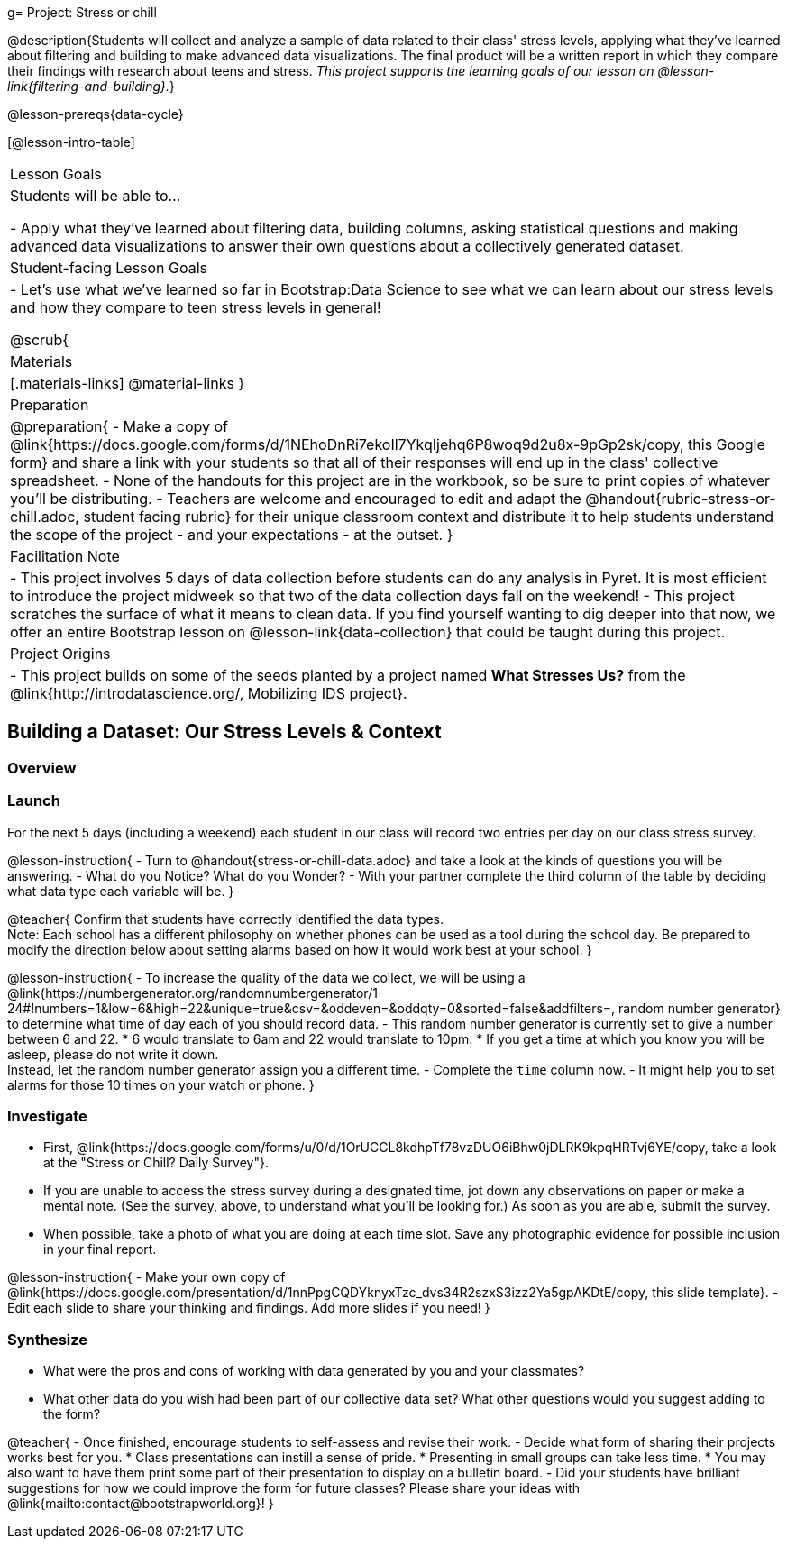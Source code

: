 g= Project: Stress or chill

@description{Students will collect and analyze a sample of data related to their class' stress levels, applying what they've learned about filtering and building to make advanced data visualizations. The final product will be a written report in which they compare their findings with research about teens and stress.
_This project supports the learning goals of our lesson on @lesson-link{filtering-and-building}._}

@lesson-prereqs{data-cycle}

[@lesson-intro-table]
|===
| Lesson Goals
| Students will be able to...

- Apply what they've learned about filtering data, building columns, asking statistical questions and making advanced data visualizations to answer their own questions about a collectively generated dataset.

| Student-facing Lesson Goals
|

- Let's use what we've learned so far in Bootstrap:Data Science to see what we can learn about our stress levels and how they compare to teen stress levels in general!

@scrub{
| Materials
|[.materials-links]
@material-links
}

| Preparation
|
@preparation{
- Make a copy of @link{https://docs.google.com/forms/d/1NEhoDnRi7ekoIl7YkqIjehq6P8woq9d2u8x-9pGp2sk/copy, this Google form} and share a link with your students so that all of their responses will end up in the class' collective spreadsheet.
- None of the handouts for this project are in the workbook, so be sure to print copies of whatever you'll be distributing.
- Teachers are welcome and encouraged to edit and adapt the @handout{rubric-stress-or-chill.adoc, student facing rubric} for their unique classroom context and distribute it to help students understand the scope of the project - and your expectations - at the outset.
}

| Facilitation Note
| 
- This project involves 5 days of data collection before students can do any analysis in Pyret. It is most efficient to introduce the project midweek so that two of the data collection days fall on the weekend! 
- This project scratches the surface of what it means to clean data. If you find yourself wanting to dig deeper into that now, we offer an entire Bootstrap lesson on @lesson-link{data-collection} that could be taught during this project.

| Project Origins
| 

- This project builds on some of the seeds planted by a project named *What Stresses Us?* from the @link{http://introdatascience.org/, Mobilizing IDS project}.

|===

== Building a Dataset: Our Stress Levels & Context

=== Overview

=== Launch

For the next 5 days (including a weekend) each student in our class will record two entries per day on our class stress survey. 

@lesson-instruction{
- Turn to @handout{stress-or-chill-data.adoc} and take a look at the kinds of questions you will be answering. 
- What do you Notice? What do you Wonder?
- With your partner complete the third column of the table by deciding what data type each variable will be.
}

@teacher{
Confirm that students have correctly identified the data types. +
Note: Each school has a different philosophy on whether phones can be used as a tool during the school day. Be prepared to modify the direction below about setting alarms based on how it would work best at your school. 
}

@lesson-instruction{
- To increase the quality of the data we collect, we will be using a @link{https://numbergenerator.org/randomnumbergenerator/1-24#!numbers=1&low=6&high=22&unique=true&csv=&oddeven=&oddqty=0&sorted=false&addfilters=, random number generator} to determine what time of day each of you should record data.
- This random number generator is currently set to give a number between 6 and 22. 
  * 6 would translate to 6am and 22 would translate to 10pm. 
  * If you get a time at which you know you will be asleep, please do not write it down. +
  Instead, let the random number generator assign you a different time.
- Complete the `time` column now.
- It might help you to set alarms for those 10 times on your watch or phone.
}

=== Investigate

- First, @link{https://docs.google.com/forms/u/0/d/1OrUCCL8kdhpTf78vzDUO6iBhw0jDLRK9kpqHRTvj6YE/copy, take a look at the "Stress or Chill? Daily Survey"}. 


- If you are unable to access the stress survey during a designated time, jot down any observations on paper or make a mental note. (See the survey, above, to understand what you'll be looking for.) As soon as you are able, submit the survey.

- When possible, take a photo of what you are doing at each time slot. Save any photographic evidence for possible inclusion in your final report.

@lesson-instruction{
- Make your own copy of @link{https://docs.google.com/presentation/d/1nnPpgCQDYknyxTzc_dvs34R2szxS3izz2Ya5gpAKDtE/copy, this slide template}.
- Edit each slide to share your thinking and findings. 
Add more slides if you need!  
}

=== Synthesize

- What were the pros and cons of working with data generated by you and your classmates?
- What other data do you wish had been part of our collective data set? What other questions would you suggest adding to the form?

@teacher{
- Once finished, encourage students to self-assess and revise their work. 
- Decide what form of sharing their projects works best for you. 
  * Class presentations can instill a sense of pride. 
  * Presenting in small groups can take less time. 
  * You may also want to have them print some part of their presentation to display on a bulletin board.
- Did your students have brilliant suggestions for how we could improve the form for future classes? Please share your ideas with @link{mailto:contact@bootstrapworld.org}!
}



